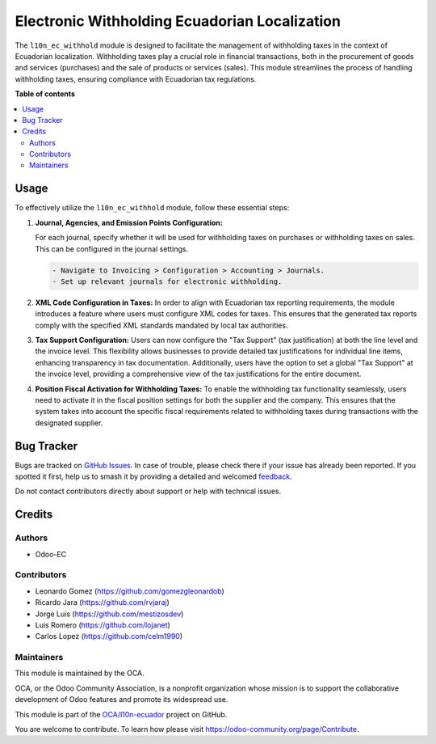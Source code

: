 ==============================================
Electronic Withholding Ecuadorian Localization
==============================================

.. 
   !!!!!!!!!!!!!!!!!!!!!!!!!!!!!!!!!!!!!!!!!!!!!!!!!!!!
   !! This file is generated by oca-gen-addon-readme !!
   !! changes will be overwritten.                   !!
   !!!!!!!!!!!!!!!!!!!!!!!!!!!!!!!!!!!!!!!!!!!!!!!!!!!!
   !! source digest: sha256:c2aab1ee05068899e45f585d2ad72c3f0bcf8f354a261969c07a5cac8d70fb86
   !!!!!!!!!!!!!!!!!!!!!!!!!!!!!!!!!!!!!!!!!!!!!!!!!!!!

.. |badge1| image:: https://img.shields.io/badge/maturity-Beta-yellow.png
    :target: https://odoo-community.org/page/development-status
    :alt: Beta
.. |badge2| image:: https://img.shields.io/badge/licence-AGPL--3-blue.png
    :target: http://www.gnu.org/licenses/agpl-3.0-standalone.html
    :alt: License: AGPL-3
.. |badge3| image:: https://img.shields.io/badge/github-OCA%2Fl10n--ecuador-lightgray.png?logo=github
    :target: https://github.com/OCA/l10n-ecuador/tree/17.0/l10n_ec_withhold
    :alt: OCA/l10n-ecuador
.. |badge4| image:: https://img.shields.io/badge/weblate-Translate%20me-F47D42.png
    :target: https://translation.odoo-community.org/projects/l10n-ecuador-17-0/l10n-ecuador-17-0-l10n_ec_withhold
    :alt: Translate me on Weblate
.. |badge5| image:: https://img.shields.io/badge/runboat-Try%20me-875A7B.png
    :target: https://runboat.odoo-community.org/builds?repo=OCA/l10n-ecuador&target_branch=17.0
    :alt: Try me on Runboat

|badge1| |badge2| |badge3| |badge4| |badge5|

The ``l10n_ec_withhold`` module is designed to facilitate the management
of withholding taxes in the context of Ecuadorian localization.
Withholding taxes play a crucial role in financial transactions, both in
the procurement of goods and services (purchases) and the sale of
products or services (sales). This module streamlines the process of
handling withholding taxes, ensuring compliance with Ecuadorian tax
regulations.

**Table of contents**

.. contents::
   :local:

Usage
=====

To effectively utilize the ``l10n_ec_withhold`` module, follow these
essential steps:

1. **Journal, Agencies, and Emission Points Configuration:**

   For each journal, specify whether it will be used for withholding
   taxes on purchases or withholding taxes on sales. This can be
   configured in the journal settings.

   .. code:: markdown

      - Navigate to Invoicing > Configuration > Accounting > Journals.
      - Set up relevant journals for electronic withholding.

2. **XML Code Configuration in Taxes:** In order to align with
   Ecuadorian tax reporting requirements, the module introduces a
   feature where users must configure XML codes for taxes. This ensures
   that the generated tax reports comply with the specified XML
   standards mandated by local tax authorities.

3. **Tax Support Configuration:** Users can now configure the "Tax
   Support" (tax justification) at both the line level and the invoice
   level. This flexibility allows businesses to provide detailed tax
   justifications for individual line items, enhancing transparency in
   tax documentation. Additionally, users have the option to set a
   global "Tax Support" at the invoice level, providing a comprehensive
   view of the tax justifications for the entire document.

4. **Position Fiscal Activation for Withholding Taxes:** To enable the
   withholding tax functionality seamlessly, users need to activate it
   in the fiscal position settings for both the supplier and the
   company. This ensures that the system takes into account the specific
   fiscal requirements related to withholding taxes during transactions
   with the designated supplier.

Bug Tracker
===========

Bugs are tracked on `GitHub Issues <https://github.com/OCA/l10n-ecuador/issues>`_.
In case of trouble, please check there if your issue has already been reported.
If you spotted it first, help us to smash it by providing a detailed and welcomed
`feedback <https://github.com/OCA/l10n-ecuador/issues/new?body=module:%20l10n_ec_withhold%0Aversion:%2017.0%0A%0A**Steps%20to%20reproduce**%0A-%20...%0A%0A**Current%20behavior**%0A%0A**Expected%20behavior**>`_.

Do not contact contributors directly about support or help with technical issues.

Credits
=======

Authors
-------

* Odoo-EC

Contributors
------------

-  Leonardo Gomez (https://github.com/gomezgleonardob)
-  Ricardo Jara (https://github.com/rvjaraj)
-  Jorge Luis (https://github.com/mestizosdev)
-  Luis Romero (https://github.com/lojanet)
-  Carlos Lopez (https://github.com/celm1990)

Maintainers
-----------

This module is maintained by the OCA.

.. image:: https://odoo-community.org/logo.png
   :alt: Odoo Community Association
   :target: https://odoo-community.org

OCA, or the Odoo Community Association, is a nonprofit organization whose
mission is to support the collaborative development of Odoo features and
promote its widespread use.

This module is part of the `OCA/l10n-ecuador <https://github.com/OCA/l10n-ecuador/tree/17.0/l10n_ec_withhold>`_ project on GitHub.

You are welcome to contribute. To learn how please visit https://odoo-community.org/page/Contribute.
